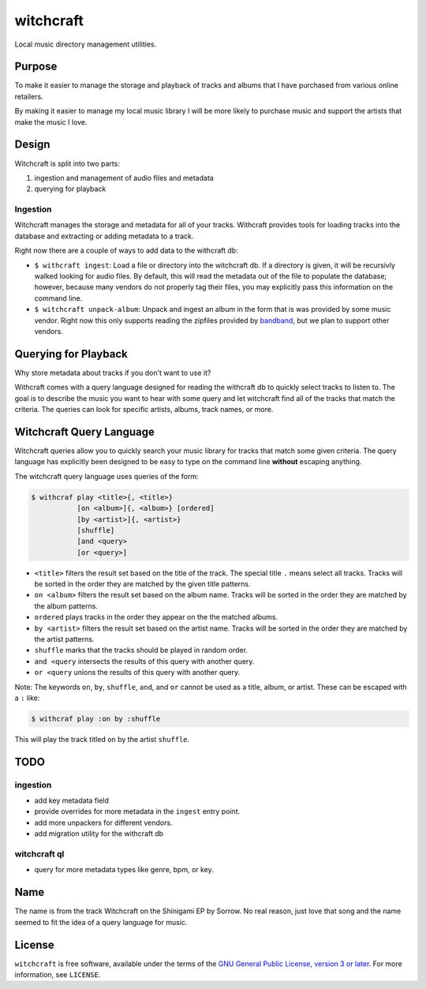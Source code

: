 witchcraft
==========

Local music directory management utilities.

Purpose
-------

To make it easier to manage the storage and playback of tracks and albums that I
have purchased from various online retailers.

By making it easier to manage my local music library I will be more likely to
purchase music and support the artists that make the music I love.

Design
------

Witchcraft is split into two parts:

1. ingestion and management of audio files and metadata
2. querying for playback


Ingestion
~~~~~~~~~

Witchcraft manages the storage and metadata for all of your tracks. Withcraft
provides tools for loading tracks into the database and extracting or adding
metadata to a track.

Right now there are a couple of ways to add data to the withcraft db:

- ``$ withcraft ingest``: Load a file or directory into the witchcraft db.
  If a directory is given, it will be recursivly walked looking for audio
  files. By default, this will read the metadata out of the file to populate the
  database; however, because many vendors do not properly tag their files, you
  may explicitly pass this information on the command line.
- ``$ witchcraft unpack-album``: Unpack and ingest an album in the form that is
  was provided by some music vendor. Right now this only supports reading the
  zipfiles provided by `bandband <bandcamp.com>`_, but we plan to support other
  vendors.


Querying for Playback
---------------------

Why store metadata about tracks if you don't want to use it?

Withcraft comes with a query language designed for reading the withcraft db to
quickly select tracks to listen to. The goal is to describe the music you want
to hear with some query and let witchcraft find all of the tracks that match the
criteria. The queries can look for specific artists, albums, track names, or
more.


Witchcraft Query Language
-------------------------

Witchcraft queries allow you to quickly search your music library for tracks
that match some given criteria. The query language has explicitly been designed
to be easy to type on the command line **without** escaping anything.

The witchcraft query language uses queries of the form:

.. code-block::

   $ withcraf play <title>{, <title>}
              [on <album>]{, <album>} [ordered]
              [by <artist>]{, <artist>}
              [shuffle]
              [and <query>
              [or <query>]

- ``<title>`` filters the result set based on the title of the track. The
  special title ``.`` means select all tracks. Tracks will be sorted in the
  order they are matched by the given title patterns.
- ``on <album>`` filters the result set based on the album name. Tracks will be
  sorted in the order they are matched by the album patterns.
- ``ordered`` plays tracks in the order they appear on the the matched albums.
- ``by <artist>`` filters the result set based on the artist name. Tracks will
  be sorted in the order they are matched by the artist patterns.
- ``shuffle`` marks that the tracks should be played in random order.
- ``and <query`` intersects the results of this query with another query.
- ``or <query`` unions the results of this query with another query.


Note: The keywords ``on``, ``by``, ``shuffle``, ``and``, and ``or`` cannot be
used as a title, album, or artist. These can be escaped with a ``:`` like:

.. code-block::

   $ withcraf play :on by :shuffle

This will play the track titled ``on`` by the artist ``shuffle``.

TODO
----

ingestion
~~~~~~~~~

- add key metadata field
- provide overrides for more metadata in the ``ingest`` entry point.
- add more unpackers for different vendors.
- add migration utility for the withcraft db

witchcraft ql
~~~~~~~~~~~~~

- query for more metadata types like genre, bpm, or key.

Name
----

The name is from the track Witchcraft on the Shinigami EP by Sorrow. No real
reason, just love that song and the name seemed to fit the idea of a query
language for music.

License
-------

``witchcraft`` is free software, available under the terms of the `GNU General
Public License, version 3 or later <http://gnu.org/licenses/gpl.html>`_. For
more information, see ``LICENSE``.
